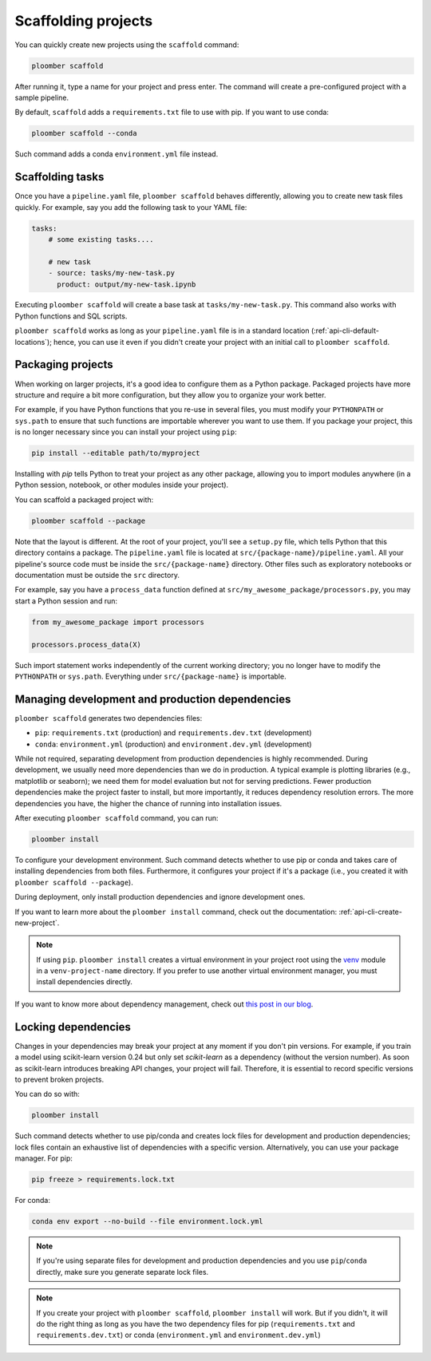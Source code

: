 Scaffolding projects
====================

You can quickly create new projects using the ``scaffold`` command:

.. code-block:: console

    ploomber scaffold

After running it, type a name for your project and press enter. The command will create a pre-configured project with a sample pipeline.

By default, ``scaffold`` adds a ``requirements.txt`` file to use with pip. If you want to use conda:

.. code-block:: console

    ploomber scaffold --conda

Such command adds a conda ``environment.yml`` file instead.

Scaffolding tasks
-----------------

Once you have a ``pipeline.yaml`` file, ``ploomber scaffold`` behaves
differently, allowing you to create new task files quickly. For example, say
you add the following task to your YAML file:

.. code-block:: yaml
    :class: text-editor
    :name: pipeline-yaml

    tasks:
        # some existing tasks....

        # new task
        - source: tasks/my-new-task.py
          product: output/my-new-task.ipynb

Executing ``ploomber scaffold`` will create a base task at
``tasks/my-new-task.py``. This command also works with Python functions and SQL
scripts.

``ploomber scaffold`` works as long as your ``pipeline.yaml`` file
is in a standard location (:ref:`api-cli-default-locations`); hence, you can
use it even if you didn't create your project with an initial call to
``ploomber scaffold``.


Packaging projects
------------------

When working on larger projects, it's a good idea to configure them as a Python
package. Packaged projects have more structure and require a bit more configuration, but
they allow you to organize your work better.

For example, if you have Python functions that you re-use in several files,
you must modify your ``PYTHONPATH`` or ``sys.path`` to ensure that such
functions are importable wherever you want to use them. If you package your
project, this is no longer necessary since you can install your project using
``pip``:

.. code-block:: console

    pip install --editable path/to/myproject

Installing with `pip` tells Python to treat your project as any other package,
allowing you to import modules anywhere (in a Python session, notebook, or other modules inside
your project).

You can scaffold a packaged project with:

.. code-block:: console

    ploomber scaffold --package


Note that the layout is different. At the root of your project, you'll see a
``setup.py`` file, which tells Python that this directory contains a package.
The ``pipeline.yaml`` file is located at ``src/{package-name}/pipeline.yaml``.
All your pipeline's source code must be inside the ``src/{package-name}``
directory. Other files such as exploratory notebooks or documentation must be
outside the ``src`` directory.

For example, say you have a ``process_data`` function defined at
``src/my_awesome_package/processors.py``, you may start a Python session and
run:

.. code-block:: python
    :class: ipython

    from my_awesome_package import processors

    processors.process_data(X)

Such import statement works independently of the current working directory; you
no longer have to modify the ``PYTHONPATH`` or ``sys.path``. Everything under
``src/{package-name}`` is importable.


Managing development and production dependencies
------------------------------------------------

``ploomber scaffold`` generates two dependencies files:

* ``pip``: ``requirements.txt`` (production) and ``requirements.dev.txt`` (development)
* ``conda``: ``environment.yml`` (production) and ``environment.dev.yml`` (development)

While not required, separating development from production
dependencies is highly recommended. During development, we usually need more
dependencies than we do in production. A typical example is plotting libraries
(e.g., matplotlib or seaborn); we need them for model evaluation but not for
serving predictions. Fewer production dependencies make the project faster to
install, but more importantly, it reduces dependency resolution errors. The
more dependencies you have, the higher the chance of running into installation
issues.

After executing ``ploomber scaffold`` command, you can run:

.. code-block:: console

    ploomber install

To configure your development environment. Such command detects whether to use pip
or conda and takes care of installing dependencies from both files.
Furthermore, it configures your project if it's a package (i.e., you created it
with ``ploomber scaffold --package``).

During deployment, only install production dependencies and ignore development ones.

If you want to learn more about the ``ploomber install`` command, check out
the documentation: :ref:`api-cli-create-new-project`.

.. note::
    
    If using ``pip``. ``ploomber install`` creates a virtual environment
    in your project root using the
    `venv <https://docs.python.org/3/tutorial/venv.html>`_ module in a
    ``venv-project-name`` directory. If you prefer to use another virtual
    environment manager, you must install dependencies directly.

If you want to know more about dependency management, check out
`this post in our blog <https://ploomber.io/posts/python-envs/>`_.

Locking dependencies
--------------------

Changes in your dependencies may break your project at any moment if you don't
pin versions. For example, if you train a model using scikit-learn version
0.24 but only set `scikit-learn` as a dependency (without the version number).
As soon as scikit-learn introduces breaking API changes, your project will
fail. Therefore, it is essential to record specific versions to prevent broken
projects.

You can do so with:

.. code-block:: console

    ploomber install

Such command detects whether to use pip/conda and creates lock
files for development and production dependencies; lock files contain an
exhaustive list of dependencies with a specific version. Alternatively, you can use
your package manager. For pip:

.. code-block:: console

    pip freeze > requirements.lock.txt

For conda:

.. code-block:: console

    conda env export --no-build --file environment.lock.yml


.. note::
    
    If you're using separate files for development and production dependencies
    and you use ``pip``/``conda`` directly, make sure you generate separate
    lock files.



.. note::
    
    If you create your project with ``ploomber scaffold``,
    ``ploomber install`` will work. But if you didn't, it will do the right thing
    as long as you have the two dependency files for pip (``requirements.txt``
    and ``requirements.dev.txt``) or conda (``environment.yml`` and
    ``environment.dev.yml``)
